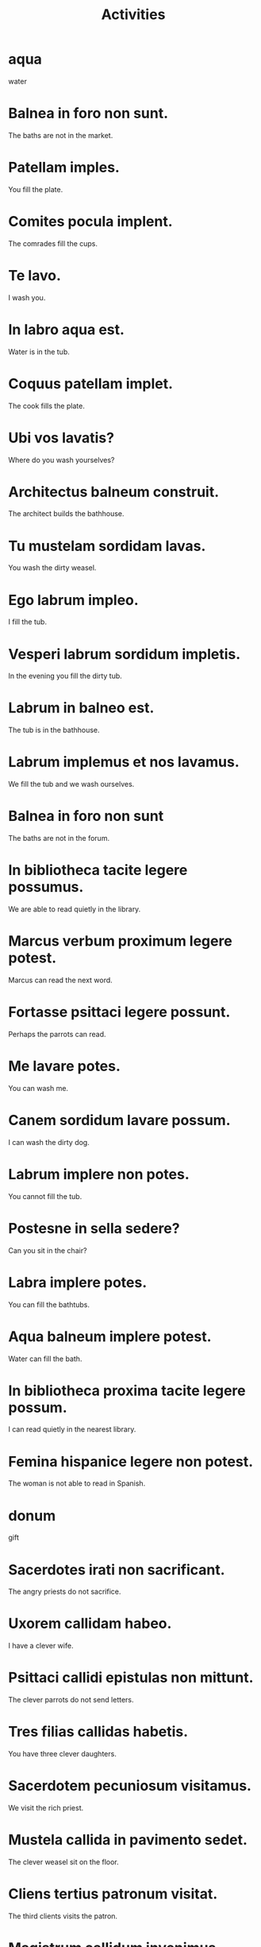 #+TITLE: Activities

* aqua
water

* Balnea in foro non sunt.
The baths are not in the market.

* Patellam imples.
You fill the plate.

* Comites pocula implent.
The comrades fill the cups.

* Te lavo.
I wash you.

* In labro aqua est.
Water is in the tub.

* Coquus patellam implet.
The cook fills the plate.

* Ubi vos lavatis?
Where do you wash yourselves?

* Architectus balneum construit.
The architect builds the bathhouse.

* Tu mustelam sordidam lavas.
You wash the dirty weasel.

* Ego labrum impleo.
I fill the tub.

* Vesperi labrum sordidum impletis.
In the evening you fill the dirty tub.

* Labrum in balneo est.
The tub is in the bathhouse.

* Labrum implemus et nos lavamus.
We fill the tub and we wash ourselves.

* Balnea in foro non sunt
The baths are not in the forum.

* In bibliotheca tacite legere possumus.
We are able to read quietly in the library.

* Marcus verbum proximum legere potest.
Marcus can read the next word.

* Fortasse psittaci legere possunt.
Perhaps the parrots can read.

* Me lavare potes.
You can wash me.

* Canem sordidum lavare possum.
I can wash the dirty dog.

* Labrum implere non potes.
You cannot fill the tub.

* Postesne in sella sedere?
Can you sit in the chair?

* Labra implere potes.
You can fill the bathtubs.

* Aqua balneum implere potest.
Water can fill the bath.

* In bibliotheca proxima tacite legere possum.
I can read quietly in the nearest library.

* Femina hispanice legere non potest.
The woman is not able to read in Spanish.

* donum
gift

* Sacerdotes irati non sacrificant.
The angry priests do not sacrifice.

* Uxorem callidam habeo.
I have a clever wife.

* Psittaci callidi epistulas non mittunt.
The clever parrots do not send letters.

* Tres filias callidas habetis.
You have three clever daughters.

* Sacerdotem pecuniosum visitamus.
We visit the rich priest.

* Mustela callida in pavimento sedet.
The clever weasel sit on the floor.

* Cliens tertius patronum visitat.
The third clients visits the patron.

* Magistrum callidum invenimus.
We find the clever teacher.

* Sacrificare potestis.
You can sacrifice.

* Mercatores pecuniam tradere possunt.
The merchants can hand over the money.

* Sacerdos callidus ad aram it.
The clever priest goes to the altar.

* Sacerdos perfidus sacrificare potest.
The deceitful priest can sacrifice.

* Donum tradere possumus.
We can hand over the gift.
